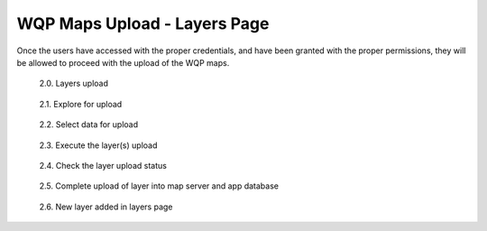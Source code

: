 .. _2.1:

WQP Maps Upload - Layers Page
=============================

Once the users have accessed with the proper credentials, and have been granted with the proper permissions, they will be allowed to proceed with the upload of the WQP maps.

.. figure:: /_static/img/1/1_2.png
    :width: 100%
    :alt: Layers upload

    2.0. Layers upload

.. figure:: /_static/img/2/2_1.png
    :width: 100%
    :alt: Explore for upload

    2.1. Explore for upload

.. figure:: /_static/img/2/2_2.png
    :width: 100%
    :alt: Select data for upload

    2.2. Select data for upload

.. figure:: /_static/img/2/2_3.png
    :width: 100%
    :alt: Execute the layer(s) upload

    2.3. Execute the layer(s) upload

.. figure:: /_static/img/2/2_4.png
    :width: 100%
    :alt: Check the layer upload status

    2.4. Check the layer upload status

.. figure:: /_static/img/2/2_5.png
    :width: 100%
    :alt: Complete upload of layer into map server and app database

    2.5. Complete upload of layer into map server and app database

.. figure:: /_static/img/2/2_6.png
    :width: 100%
    :alt: New layer added in layers page

    2.6. New layer added in layers page